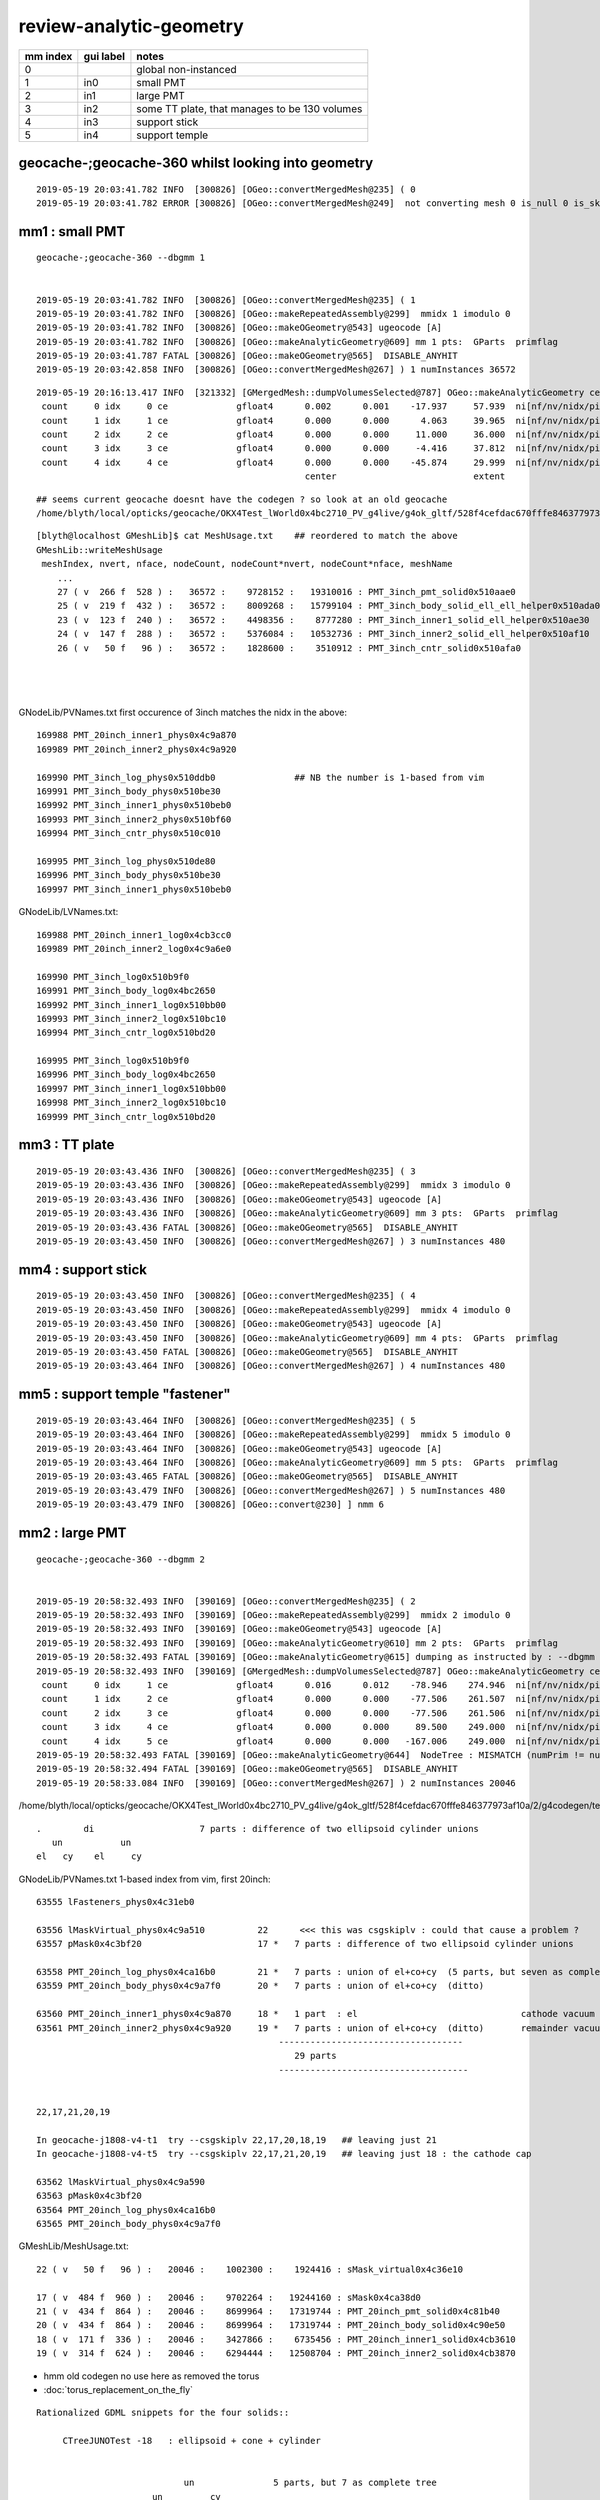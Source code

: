 review-analytic-geometry
=========================





===============   =================  ================
mm index            gui label          notes
===============   =================  ================
   0                                   global non-instanced
   1                  in0              small PMT
   2                  in1              large PMT
   3                  in2              some TT plate, that manages to be 130 volumes 
   4                  in3              support stick
   5                  in4              support temple
===============   =================  ================




geocache-;geocache-360  whilst looking into geometry
------------------------------------------------------



::

    2019-05-19 20:03:41.782 INFO  [300826] [OGeo::convertMergedMesh@235] ( 0
    2019-05-19 20:03:41.782 ERROR [300826] [OGeo::convertMergedMesh@249]  not converting mesh 0 is_null 0 is_skip 1 is_empty 0


mm1 : small PMT
--------------------

::

    geocache-;geocache-360 --dbgmm 1  


    2019-05-19 20:03:41.782 INFO  [300826] [OGeo::convertMergedMesh@235] ( 1
    2019-05-19 20:03:41.782 INFO  [300826] [OGeo::makeRepeatedAssembly@299]  mmidx 1 imodulo 0
    2019-05-19 20:03:41.782 INFO  [300826] [OGeo::makeOGeometry@543] ugeocode [A]
    2019-05-19 20:03:41.782 INFO  [300826] [OGeo::makeAnalyticGeometry@609] mm 1 pts:  GParts  primflag         flagnodetree numParts    7 numPrim    5
    2019-05-19 20:03:41.787 FATAL [300826] [OGeo::makeOGeometry@565]  DISABLE_ANYHIT 
    2019-05-19 20:03:42.858 INFO  [300826] [OGeo::convertMergedMesh@267] ) 1 numInstances 36572

::

    2019-05-19 20:16:13.417 INFO  [321332] [GMergedMesh::dumpVolumesSelected@787] OGeo::makeAnalyticGeometry ce0 gfloat4      0.002      0.001    -17.937     57.939  NumVolumes 5 NumVolumesSelected 0
     count     0 idx     0 ce             gfloat4      0.002      0.001    -17.937     57.939  ni[nf/nv/nidx/pidx]       (528,266,169989,62592)  id[nidx,midx,bidx,sidx]           (169989, 27, 19,  0)
     count     1 idx     1 ce             gfloat4      0.000      0.000      4.063     39.965  ni[nf/nv/nidx/pidx]       (432,219,169990,169989) id[nidx,midx,bidx,sidx]           (169990, 25, 20,  0)
     count     2 idx     2 ce             gfloat4      0.000      0.000     11.000     36.000  ni[nf/nv/nidx/pidx]       (240,123,169991,169990) id[nidx,midx,bidx,sidx]           (169991, 23, 24,  0)
     count     3 idx     3 ce             gfloat4      0.000      0.000     -4.416     37.812  ni[nf/nv/nidx/pidx]       (288,147,169992,169990) id[nidx,midx,bidx,sidx]           (169992, 24, 25,  0)
     count     4 idx     4 ce             gfloat4      0.000      0.000    -45.874     29.999  ni[nf/nv/nidx/pidx]       ( 96, 50,169993,169989) id[nidx,midx,bidx,sidx]           (169993, 26, 17,  0)
                                                       center                          extent                        faces,verts,node-idx,parent-idx   node-idx/mesh-idx "lv"/boundary/surface
::

    ## seems current geocache doesnt have the codegen ? so look at an old geocache
    /home/blyth/local/opticks/geocache/OKX4Test_lWorld0x4bc2710_PV_g4live/g4ok_gltf/528f4cefdac670fffe846377973af10a/2/g4codegen/tests/x027.cc
             
::

    [blyth@localhost GMeshLib]$ cat MeshUsage.txt    ## reordered to match the above 
    GMeshLib::writeMeshUsage
     meshIndex, nvert, nface, nodeCount, nodeCount*nvert, nodeCount*nface, meshName 
        ...
        27 ( v  266 f  528 ) :   36572 :    9728152 :   19310016 : PMT_3inch_pmt_solid0x510aae0                  : union of sphere and polycone "cylinder" (3 parts)
        25 ( v  219 f  432 ) :   36572 :    8009268 :   15799104 : PMT_3inch_body_solid_ell_ell_helper0x510ada0  : z-cut ellipsoid  (1 part)
        23 ( v  123 f  240 ) :   36572 :    4498356 :    8777280 : PMT_3inch_inner1_solid_ell_helper0x510ae30    : another z-cut ellipsoid (1 part)
        24 ( v  147 f  288 ) :   36572 :    5376084 :   10532736 : PMT_3inch_inner2_solid_ell_helper0x510af10    : yet-another z-cut ellipsoid (1 part)
        26 ( v   50 f   96 ) :   36572 :    1828600 :    3510912 : PMT_3inch_cntr_solid0x510afa0                 : polycone cylinder (1 part)
                                                                                                                 ----------------------------------------
                                                                                                                   expecting 7 parts    : YEP 
                                                                                                                 ----------------------------------------
GNodeLib/PVNames.txt first occurence of 3inch matches the nidx in the above::

    169988 PMT_20inch_inner1_phys0x4c9a870
    169989 PMT_20inch_inner2_phys0x4c9a920

    169990 PMT_3inch_log_phys0x510ddb0               ## NB the number is 1-based from vim   
    169991 PMT_3inch_body_phys0x510be30
    169992 PMT_3inch_inner1_phys0x510beb0
    169993 PMT_3inch_inner2_phys0x510bf60
    169994 PMT_3inch_cntr_phys0x510c010

    169995 PMT_3inch_log_phys0x510de80
    169996 PMT_3inch_body_phys0x510be30
    169997 PMT_3inch_inner1_phys0x510beb0


GNodeLib/LVNames.txt::

    169988 PMT_20inch_inner1_log0x4cb3cc0
    169989 PMT_20inch_inner2_log0x4c9a6e0

    169990 PMT_3inch_log0x510b9f0
    169991 PMT_3inch_body_log0x4bc2650
    169992 PMT_3inch_inner1_log0x510bb00
    169993 PMT_3inch_inner2_log0x510bc10
    169994 PMT_3inch_cntr_log0x510bd20

    169995 PMT_3inch_log0x510b9f0
    169996 PMT_3inch_body_log0x4bc2650
    169997 PMT_3inch_inner1_log0x510bb00
    169998 PMT_3inch_inner2_log0x510bc10
    169999 PMT_3inch_cntr_log0x510bd20



mm3 : TT plate
-----------------

::

    2019-05-19 20:03:43.436 INFO  [300826] [OGeo::convertMergedMesh@235] ( 3
    2019-05-19 20:03:43.436 INFO  [300826] [OGeo::makeRepeatedAssembly@299]  mmidx 3 imodulo 0
    2019-05-19 20:03:43.436 INFO  [300826] [OGeo::makeOGeometry@543] ugeocode [A]
    2019-05-19 20:03:43.436 INFO  [300826] [OGeo::makeAnalyticGeometry@609] mm 3 pts:  GParts  primflag         flagnodetree numParts  130 numPrim  130
    2019-05-19 20:03:43.436 FATAL [300826] [OGeo::makeOGeometry@565]  DISABLE_ANYHIT 
    2019-05-19 20:03:43.450 INFO  [300826] [OGeo::convertMergedMesh@267] ) 3 numInstances 480


mm4 : support stick
-----------------------

::

    2019-05-19 20:03:43.450 INFO  [300826] [OGeo::convertMergedMesh@235] ( 4
    2019-05-19 20:03:43.450 INFO  [300826] [OGeo::makeRepeatedAssembly@299]  mmidx 4 imodulo 0
    2019-05-19 20:03:43.450 INFO  [300826] [OGeo::makeOGeometry@543] ugeocode [A]
    2019-05-19 20:03:43.450 INFO  [300826] [OGeo::makeAnalyticGeometry@609] mm 4 pts:  GParts  primflag         flagnodetree numParts    3 numPrim    1
    2019-05-19 20:03:43.450 FATAL [300826] [OGeo::makeOGeometry@565]  DISABLE_ANYHIT 
    2019-05-19 20:03:43.464 INFO  [300826] [OGeo::convertMergedMesh@267] ) 4 numInstances 480


mm5 : support temple "fastener"
--------------------------------------

::

    2019-05-19 20:03:43.464 INFO  [300826] [OGeo::convertMergedMesh@235] ( 5
    2019-05-19 20:03:43.464 INFO  [300826] [OGeo::makeRepeatedAssembly@299]  mmidx 5 imodulo 0
    2019-05-19 20:03:43.464 INFO  [300826] [OGeo::makeOGeometry@543] ugeocode [A]
    2019-05-19 20:03:43.464 INFO  [300826] [OGeo::makeAnalyticGeometry@609] mm 5 pts:  GParts  primflag         flagnodetree numParts   31 numPrim    1
    2019-05-19 20:03:43.465 FATAL [300826] [OGeo::makeOGeometry@565]  DISABLE_ANYHIT 
    2019-05-19 20:03:43.479 INFO  [300826] [OGeo::convertMergedMesh@267] ) 5 numInstances 480
    2019-05-19 20:03:43.479 INFO  [300826] [OGeo::convert@230] ] nmm 6

















mm2 : large PMT
--------------------

::

    geocache-;geocache-360 --dbgmm 2


    2019-05-19 20:58:32.493 INFO  [390169] [OGeo::convertMergedMesh@235] ( 2
    2019-05-19 20:58:32.493 INFO  [390169] [OGeo::makeRepeatedAssembly@299]  mmidx 2 imodulo 0
    2019-05-19 20:58:32.493 INFO  [390169] [OGeo::makeOGeometry@543] ugeocode [A]
    2019-05-19 20:58:32.493 INFO  [390169] [OGeo::makeAnalyticGeometry@610] mm 2 pts:  GParts  primflag         flagnodetree numParts   29 numPrim    5
    2019-05-19 20:58:32.493 FATAL [390169] [OGeo::makeAnalyticGeometry@615] dumping as instructed by : --dbgmm 2
    2019-05-19 20:58:32.493 INFO  [390169] [GMergedMesh::dumpVolumesSelected@787] OGeo::makeAnalyticGeometry ce0 gfloat4      0.016      0.012    -78.946    274.946  NumVolumes 6 NumVolumesSelected 0
     count     0 idx     1 ce             gfloat4      0.016      0.012    -78.946    274.946  ni[nf/nv/nidx/pidx]         (960,484,63556,63555) id[nidx,midx,bidx,sidx]            (63556, 17, 15,  0)
     count     1 idx     2 ce             gfloat4      0.000      0.000    -77.506    261.507  ni[nf/nv/nidx/pidx]         (864,434,63557,63555) id[nidx,midx,bidx,sidx]            (63557, 21, 20,  0)
     count     2 idx     3 ce             gfloat4      0.000      0.000    -77.506    261.506  ni[nf/nv/nidx/pidx]         (864,434,63558,63557) id[nidx,midx,bidx,sidx]            (63558, 20, 21,  0)
     count     3 idx     4 ce             gfloat4      0.000      0.000     89.500    249.000  ni[nf/nv/nidx/pidx]         (336,171,63559,63558) id[nidx,midx,bidx,sidx]            (63559, 18, 22,  0)
     count     4 idx     5 ce             gfloat4      0.000      0.000   -167.006    249.000  ni[nf/nv/nidx/pidx]         (624,314,63560,63558) id[nidx,midx,bidx,sidx]            (63560, 19, 23,  0)
    2019-05-19 20:58:32.493 FATAL [390169] [OGeo::makeAnalyticGeometry@644]  NodeTree : MISMATCH (numPrim != numVolumes)  numVolumes 6 numVolumesSelected 0 numPrim 5 numPart 29 numTran 14 numPlan 0
    2019-05-19 20:58:32.494 FATAL [390169] [OGeo::makeOGeometry@565]  DISABLE_ANYHIT 
    2019-05-19 20:58:33.084 INFO  [390169] [OGeo::convertMergedMesh@267] ) 2 numInstances 20046



/home/blyth/local/opticks/geocache/OKX4Test_lWorld0x4bc2710_PV_g4live/g4ok_gltf/528f4cefdac670fffe846377973af10a/2/g4codegen/tests/x017.cc::

    
    .        di                    7 parts : difference of two ellipsoid cylinder unions
       un           un
    el   cy    el     cy



GNodeLib/PVNames.txt 1-based index from vim, first 20inch::

     63555 lFasteners_phys0x4c31eb0

     63556 lMaskVirtual_phys0x4c9a510          22      <<< this was csgskiplv : could that cause a problem ?
     63557 pMask0x4c3bf20                      17 *   7 parts : difference of two ellipsoid cylinder unions 

     63558 PMT_20inch_log_phys0x4ca16b0        21 *   7 parts : union of el+co+cy  (5 parts, but seven as complete tree)
     63559 PMT_20inch_body_phys0x4c9a7f0       20 *   7 parts : union of el+co+cy  (ditto)
                 
     63560 PMT_20inch_inner1_phys0x4c9a870     18 *   1 part  : el                               cathode vacuum cap
     63561 PMT_20inch_inner2_phys0x4c9a920     19 *   7 parts : union of el+co+cy  (ditto)       remainder vacuum 
                                                   -----------------------------------
                                                      29 parts 
                                                   ------------------------------------

        
     22,17,21,20,19 

     In geocache-j1808-v4-t1  try --csgskiplv 22,17,20,18,19   ## leaving just 21
     In geocache-j1808-v4-t5  try --csgskiplv 22,17,21,20,19   ## leaving just 18 : the cathode cap
                                               
     63562 lMaskVirtual_phys0x4c9a590
     63563 pMask0x4c3bf20
     63564 PMT_20inch_log_phys0x4ca16b0
     63565 PMT_20inch_body_phys0x4c9a7f0

GMeshLib/MeshUsage.txt::

    22 ( v   50 f   96 ) :   20046 :    1002300 :    1924416 : sMask_virtual0x4c36e10

    17 ( v  484 f  960 ) :   20046 :    9702264 :   19244160 : sMask0x4ca38d0
    21 ( v  434 f  864 ) :   20046 :    8699964 :   17319744 : PMT_20inch_pmt_solid0x4c81b40
    20 ( v  434 f  864 ) :   20046 :    8699964 :   17319744 : PMT_20inch_body_solid0x4c90e50
    18 ( v  171 f  336 ) :   20046 :    3427866 :    6735456 : PMT_20inch_inner1_solid0x4cb3610
    19 ( v  314 f  624 ) :   20046 :    6294444 :   12508704 : PMT_20inch_inner2_solid0x4cb3870



* hmm old codegen no use here as removed the torus 
* :doc:`torus_replacement_on_the_fly`

::

    Rationalized GDML snippets for the four solids::

         CTreeJUNOTest -18   : ellipsoid + cone + cylinder


                                un               5 parts, but 7 as complete tree
                          un         cy
                        el  co
                     


         CTreeJUNOTest -19
         CTreeJUNOTest -20
         CTreeJUNOTest -21



opticksdata-jv4-vi::

      1552     <volume name="lMaskVirtual0x4c803b0">
      1553       <materialref ref="Water0x4bb9ba0"/>
      1554       <solidref ref="sMask_virtual0x4c36e10"/>
      1555       <physvol name="pMask0x4c3bf20">
      1556         <volumeref ref="lMask0x4ca3960"/>

          1523     <volume name="lMask0x4ca3960">
          1524       <materialref ref="Acrylic0x4b83450"/>
          1525       <solidref ref="sMask0x4ca38d0"/>
          1526     </volume>

      1557       </physvol>
      1558       <physvol name="PMT_20inch_log_phys0x4ca16b0">                ###### log_phys
      1559         <volumeref ref="PMT_20inch_log0x4cb3bb0"/>

          1545     <volume name="PMT_20inch_log0x4cb3bb0">
          1546       <materialref ref="Pyrex0x4bae2a0"/>
          1547       <solidref ref="PMT_20inch_pmt_solid0x4c81b40"/>           ###### pmt_solid
          1548       <physvol name="PMT_20inch_body_phys0x4c9a7f0">            ###### body_phys
          1549         <volumeref ref="PMT_20inch_body_log0x4cb3aa0"/>

              1535     <volume name="PMT_20inch_body_log0x4cb3aa0">
              1536       <materialref ref="Pyrex0x4bae2a0"/>                   ###### pyrex inside pyrex with almost same dimensions : not healthy 
              1537       <solidref ref="PMT_20inch_body_solid0x4c90e50"/>      ###### body_solid
              1538       <physvol name="PMT_20inch_inner1_phys0x4c9a870">
              1539         <volumeref ref="PMT_20inch_inner1_log0x4cb3cc0"/>

                  1527     <volume name="PMT_20inch_inner1_log0x4cb3cc0">
                  1528       <materialref ref="Vacuum0x4b9b630"/>
                  1529       <solidref ref="PMT_20inch_inner1_solid0x4cb3610"/>
                  1530     </volume>

              1540       </physvol>
              1541       <physvol name="PMT_20inch_inner2_phys0x4c9a920">
              1542         <volumeref ref="PMT_20inch_inner2_log0x4c9a6e0"/>

                  1531     <volume name="PMT_20inch_inner2_log0x4c9a6e0">
                  1532       <materialref ref="Vacuum0x4b9b630"/>
                  1533       <solidref ref="PMT_20inch_inner2_solid0x4cb3870"/>
                  1534     </volume>

              1543       </physvol>
              1544     </volume>

          1550       </physvol>
          1551     </volume>

      1560       </physvol>
      1561     </volume>






SUSPECT NEAR_DEGENERACY OF LV:20 AND LV:21 pyrex inside pyrex AS POTENTIAL PROBLEM
-----------------------------------------------------------------------------------------



with the complicated mm2
~~~~~~~~~~~~~~~~~~~~~~~~~~~

::

     geocache-;geocache-bench --xanalytic --enabledmergedmesh 2        ## reproducibility check 

     OpSnapTest --envkey --target 352851 --eye -1,-1,-1 --snapconfig steps=5,eyestartz=-1,eyestopz=-0.5 --size 5120,2880,1 --embedded --cvd 0,1 --rtx 0 --runfolder geocache-bench --runstamp 1558185148 --runlabel R0_TITAN_V_AND_TITAN_RTX --xanalytic --enabledmergedmesh 2
                    20190518_211228     metric      rfast      rslow 
           R0_TITAN_V_AND_TITAN_RTX      0.073      1.000      0.217 
                       R0_TITAN_RTX      0.119      1.615      0.350 
                         R0_TITAN_V      0.136      1.859      0.403 
                         R2_TITAN_V      0.314      4.274      0.927 
                         R1_TITAN_V      0.315      4.288      0.930 
                       R1_TITAN_RTX      0.338      4.610      0.999 
                       R2_TITAN_RTX      0.339      4.612      1.000 



test with simplified mm2 : some x4 faster, and RTX does not hinder
~~~~~~~~~~~~~~~~~~~~~~~~~~~~~~~~~~~~~~~~~~~~~~~~~~~~~~~~~~~~~~~~~~~~ 

With the geocache-j1808-v4-t1 geometry ie with --csgskiplv 22,17,20,18,19     ## leave just 21, see notes/issues/review-analytic-geometry.rst  
are much faster and RTX does not hinder::

     OpSnapTest --envkey --target 352851 --eye -1,-1,-1 --snapconfig steps=5,eyestartz=-1,eyestopz=-0.5 --size 5120,2880,1 --embedded --cvd 0,1 --rtx 0 --runfolder geocache-bench --runstamp 1558280460 --runlabel R0_TITAN_V_AND_TITAN_RTX --xanalytic --enabledmergedmesh 2
                    20190519_234100  launchAVG      rfast      rslow      prelaunch000 
           R0_TITAN_V_AND_TITAN_RTX      0.045      1.000      0.546          24.067 
                         R1_TITAN_V      0.066      1.471      0.803           2.823 
                         R0_TITAN_V      0.078      1.741      0.951          11.123 
                       R1_TITAN_RTX      0.080      1.798      0.981           2.928 
                       R0_TITAN_RTX      0.082      1.832      1.000          13.503 




Exercise improved digest+geocache handling for easier jumping between geometries
----------------------------------------------------------------------------------


Setup back functions for changing 20inch PMT csgskiplv::

    geocache-export()
    {
        local geofunc=$1
        export OPTICKS_GEOFUNC=$geofunc
        export OPTICKS_KEY=$(${geofunc}-key)
        export OPTICKS_COMMENT=$(${geofunc}-comment)

        geocache-desc
    }
    geocache-desc()
    {
        printf "%-16s : %s \n" "OPTICKS_GEOFUNC" $OPTICKS_GEOFUNC
        printf "%-16s : %s \n" "OPTICKS_KEY"     $OPTICKS_KEY
        printf "%-16s : %s \n" "OPTICKS_COMMENT" $OPTICKS_COMMENT
    }


    geocache-j1808-v4-comment(){ echo reproduce-rtx-inversion-skipping-just-lv-22-maskVirtual ; }
    geocache-j1808-v4-key(){     echo OKX4Test.X4PhysicalVolume.lWorld0x4bc2710_PV.f6cc352e44243f8fa536ab483ad390ce ; }
    geocache-j1808-v4-export(){  geocache-export ${FUNCNAME/-export} ; }
    geocache-j1808-v4(){  geocache-j1808-v4- --csgskiplv 22 --runfolder $FUNCNAME --runcomment $(${FUNCNAME}-comment) ; }   

    geocache-j1808-v4-t1-comment(){ echo leave-just-21-see-notes/issues/review-analytic-geometry.rst ; }
    geocache-j1808-v4-t1-key(){     echo OKX4Test.X4PhysicalVolume.lWorld0x4bc2710_PV.5cc3de75a98f405a4e483bad34be348f ; }
    geocache-j1808-v4-t1-export(){  geocache-export ${FUNCNAME/-export} ; }
    geocache-j1808-v4-t1(){ geocache-j1808-v4- --csgskiplv 22,17,20,18,19 --runfolder $FUNCNAME --runcomment $(${FUNCNAME}-comment)  ; } 

    geocache-j1808-v4-t2-comment(){ echo skip-22-virtualMask+20-almost-degenerate-inner-pyrex-see-notes/issues/review-analytic-geometry.rst ; }
    geocache-j1808-v4-t2-key(){     echo OKX4Test.X4PhysicalVolume.lWorld0x4bc2710_PV.781dc285412368f18465809232634d52 ; }
    geocache-j1808-v4-t2-export(){  geocache-export ${FUNCNAME/-export} ; }
    geocache-j1808-v4-t2(){ geocache-j1808-v4- --csgskiplv 22,20 --runfolder $FUNCNAME --runcomment $(${FUNCNAME}-comment)  ; } 

    geocache-j1808-v4-t3-comment(){ echo skip-22-virtualMask+17-mask+20-almost-degenerate-inner-pyrex-see-notes/issues/review-analytic-geometry.rst ; }
    geocache-j1808-v4-t3-key(){     echo OKX4Test.X4PhysicalVolume.lWorld0x4bc2710_PV.52e273e4ad5423fe2fc8aa44bbf055ec ; }
    geocache-j1808-v4-t3-export(){  geocache-export ${FUNCNAME/-export} ; }
    geocache-j1808-v4-t3(){ geocache-j1808-v4- --csgskiplv 22,17,20 --runfolder $FUNCNAME --runcomment $(${FUNCNAME}-comment)  ; } 

    geocache-j1808-v4-t4-comment(){ echo skip-22-virtualMask+17-mask+20-almost-degenerate-inner-pyrex+19-remainder-vacuum-see-notes/issues/review-analytic-geometry.rst ; }
    geocache-j1808-v4-t4-key(){     echo OKX4Test.X4PhysicalVolume.lWorld0x4bc2710_PV.078714e5894f31953fc9afce731c77f3 ; }
    geocache-j1808-v4-t4-export(){  geocache-export ${FUNCNAME/-export} ; }
    geocache-j1808-v4-t4(){ geocache-j1808-v4- --csgskiplv 22,17,20,19 --runfolder $FUNCNAME --runcomment $(${FUNCNAME}-comment)  ; } 

    geocache-j1808-v4-t5-comment(){ echo just-18-hemi-ellipsoid-cathode-cap-see-notes/issues/review-analytic-geometry.rst ; }
    geocache-j1808-v4-t5-key(){     echo OKX4Test.X4PhysicalVolume.lWorld0x4bc2710_PV.732c52dd2f92338b4c570163ede44230 ; }
    geocache-j1808-v4-t5-export(){  geocache-export ${FUNCNAME/-export} ; }
    geocache-j1808-v4-t5(){ geocache-j1808-v4- --csgskiplv 22,17,21,20,19 --runfolder $FUNCNAME --runcomment $(${FUNCNAME}-comment)  ; } 

    geocache-bashrc-export(){   geocache-j1808-v4-t5-export ; }









Tee up the geocache via OPTICKS_KEY::

    [blyth@localhost 1]$ geocache-;geocache-j1808-v4-t1-export
              OPTICKS_GEOFUNC : geocache-j1808-v4-t1 
                  OPTICKS_KEY : OKX4Test.X4PhysicalVolume.lWorld0x4bc2710_PV.5cc3de75a98f405a4e483bad34be348f 
              OPTICKS_COMMENT : leave-just-21-see-notes/issues/review-analytic-geometry.rst 

::

    geocache-;geocache-bench --xanalytic --enabledmergedmesh 2 

    OpSnapTest --envkey --target 352851 --eye -1,-1,-1 --snapconfig steps=5,eyestartz=-1,eyestopz=-0.5 --size 5120,2880,1 --embedded --cvd 0,1 --rtx 0 --runfolder geocache-bench --runstamp 1558355800 --runlabel R0_TITAN_V_AND_TITAN_RTX --xanalytic --enabledmergedmesh 2
                    20190520_203640  launchAVG      rfast      rslow      prelaunch000 
           R0_TITAN_V_AND_TITAN_RTX      0.046      1.000      0.548          12.270 
                         R1_TITAN_V      0.066      1.453      0.796           2.789 
                         R0_TITAN_V      0.078      1.709      0.936           6.343 
                       R0_TITAN_RTX      0.083      1.808      0.991           6.334 
                       R1_TITAN_RTX      0.083      1.824      1.000           2.815 


* reproduces the same good behaviour with PMT unsheathed as seen above 20190519_234100



::

     geocache-gui --enabledmergedmesh 2 
     ## just the simplified 20 inch PMT with only LV:21  with good 30fps raytrace performance



geocache-j1808-v4-export : back to bad behavior
~~~~~~~~~~~~~~~~~~~~~~~~~~~~~~~~~~~~~~~~~~~~~~~~~~~~~~~~


::

    [blyth@localhost 1]$ geocache-;geocache-j1808-v4-export
              OPTICKS_GEOFUNC : geocache-j1808-v4 
                  OPTICKS_KEY : OKX4Test.X4PhysicalVolume.lWorld0x4bc2710_PV.f6cc352e44243f8fa536ab483ad390ce 
              OPTICKS_COMMENT : reproduce-rtx-inversion-skipping-just-lv-22-maskVirtual 
    [blyth@localhost 1]$ 


    geocache-gui --enabledmergedmesh 2   ## back to the shielded PMT 

    geocache-;geocache-bench --xanalytic --enabledmergedmesh 2 


::

     OpSnapTest --envkey --target 352851 --eye -1,-1,-1 --snapconfig steps=5,eyestartz=-1,eyestopz=-0.5 --size 5120,2880,1 --embedded --cvd 0,1 --rtx 0 --runfolder geocache-bench --runstamp 1558356618 --runlabel R0_TITAN_V_AND_TITAN_RTX --xanalytic --enabledmergedmesh 2
                    20190520_205018  launchAVG      rfast      rslow      prelaunch000 
           R0_TITAN_V_AND_TITAN_RTX      0.072      1.000      0.212          12.141 
                       R0_TITAN_RTX      0.121      1.675      0.355           6.296 
                         R0_TITAN_V      0.135      1.875      0.397           6.520 
                         R1_TITAN_V      0.315      4.361      0.924           2.859 
                       R1_TITAN_RTX      0.341      4.721      1.000           3.065 

* bad behavior when just skip 22




geocache-j1808-v4-t2 : looks identical have just skipped the near degenererate 20 as well
~~~~~~~~~~~~~~~~~~~~~~~~~~~~~~~~~~~~~~~~~~~~~~~~~~~~~~~~~~~~~~~~~~~~~~~~~~~~~~~~~~~~~~~~~~~~~

::

       OPTICKS_GEOFUNC : geocache-j1808-v4-t2 
       OPTICKS_KEY     : OKX4Test.X4PhysicalVolume.lWorld0x4bc2710_PV.781dc285412368f18465809232634d52 
       OPTICKS_COMMENT : skip-22-virtualMask+20-almost-degenerate-inner-pyrex-see-notes/issues/review-analytic-geometry.rst 

       [blyth@localhost 1]$ geocache-gui --enabledmergedmesh 2   ## looks identical to above, impossible to see the near degenerate 20 that is skipped


::
     geocache-;geocache-bench --xanalytic --enabledmergedmesh 2 

     OpSnapTest --envkey --target 352851 --eye -1,-1,-1 --snapconfig steps=5,eyestartz=-1,eyestopz=-0.5 --size 5120,2880,1 --embedded --cvd 0,1 --rtx 0 --runfolder geocache-bench --runstamp 1558357731 --runlabel R0_TITAN_V_AND_TITAN_RTX --xanalytic --enabledmergedmesh 2
                    20190520_210851  launchAVG      rfast      rslow      prelaunch000 
           R0_TITAN_V_AND_TITAN_RTX      0.068      1.000      0.254          12.126 
                       R0_TITAN_RTX      0.111      1.643      0.417           6.187 
                         R0_TITAN_V      0.123      1.814      0.460           6.114 
                         R1_TITAN_V      0.246      3.640      0.923           2.828 
                       R1_TITAN_RTX      0.267      3.944      1.000           2.926 


* skipping the degenerate helps a bit, but its not all of the problem : R1 is factor of 2 slower


cache-j1808-v4-t3 : skip the shield too
~~~~~~~~~~~~~~~~~~~~~~~~~~~~~~~~~~~~~~~~~~~~~~~

::

    OPTICKS_GEOFUNC  : geocache-j1808-v4-t3 
    OPTICKS_KEY      : OKX4Test.X4PhysicalVolume.lWorld0x4bc2710_PV.52e273e4ad5423fe2fc8aa44bbf055ec 
    OPTICKS_COMMENT  : skip-22-virtualMask+17-mask+20-almost-degenerate-inner-pyrex-see-notes/issues/review-analytic-geometry.rst 
    [blyth@localhost 1]$ 
    [blyth@localhost 1]$ geocache-gui --enabledmergedmesh 2


::

     geocache-;geocache-bench --xanalytic --enabledmergedmesh 2 

     OpSnapTest --envkey --target 352851 --eye -1,-1,-1 --snapconfig steps=5,eyestartz=-1,eyestopz=-0.5 --size 5120,2880,1 --embedded --cvd 0,1 --rtx 0 --runfolder geocache-bench --runstamp 1558358830 --runlabel R0_TITAN_V_AND_TITAN_RTX --xanalytic --enabledmergedmesh 2
                    20190520_212710  launchAVG      rfast      rslow      prelaunch000 
           R0_TITAN_V_AND_TITAN_RTX      0.053      1.000      0.259          12.301 
                       R0_TITAN_RTX      0.097      1.830      0.475           6.302 
                         R0_TITAN_V      0.100      1.891      0.490           6.445 
                         R1_TITAN_V      0.172      3.240      0.840           2.858 
                       R1_TITAN_RTX      0.205      3.857      1.000           2.986 




cache-j1808-v4-t4 : skip the remainder vacuum too
~~~~~~~~~~~~~~~~~~~~~~~~~~~~~~~~~~~~~~~~~~~~~~~~~~~


::

    OPTICKS_GEOFUNC  : geocache-j1808-v4-t4 
    OPTICKS_KEY      : OKX4Test.X4PhysicalVolume.lWorld0x4bc2710_PV.078714e5894f31953fc9afce731c77f3 
    OPTICKS_COMMENT  : skip-22-virtualMask+17-mask+20-almost-degenerate-inner-pyrex+19-remainder-vacuum-see-notes/issues/review-analytic-geometry.rst 
    [blyth@localhost ~]$ 
    [blyth@localhost ~]$ 
    [blyth@localhost ~]$ geocache-gui --enabledmergedmesh 2
    ## smth odd here : do not see the ellipsoid z-cut in the raytrace : it looks like a full ellipsoid, but it looks as expected in the rasterized   


::

     geocache-;geocache-bench --xanalytic --enabledmergedmesh 2 

     OpSnapTest --envkey --target 352851 --eye -1,-1,-1 --snapconfig steps=5,eyestartz=-1,eyestopz=-0.5 --size 5120,2880,1 --embedded --cvd 0,1 --rtx 0 --runfolder geocache-bench --runstamp 1558359862 --runlabel R0_TITAN_V_AND_TITAN_RTX --xanalytic --enabledmergedmesh 2
                    20190520_214422  launchAVG      rfast      rslow      prelaunch000 
           R0_TITAN_V_AND_TITAN_RTX      0.050      1.000      0.374          12.372 
                         R0_TITAN_V      0.088      1.740      0.651           6.410 
                       R0_TITAN_RTX      0.090      1.787      0.668           6.354 
                         R1_TITAN_V      0.109      2.173      0.813           2.835 
                       R1_TITAN_RTX      0.134      2.673      1.000           2.948 



cache-j1808-v4-t5 : skip all except cathode cap : should be a hemi-ellipsoid : SMOKING GUN : RAYTRACE IS FULL ELLIPSOID
~~~~~~~~~~~~~~~~~~~~~~~~~~~~~~~~~~~~~~~~~~~~~~~~~~~~~~~~~~~~~~~~~~~~~~~~~~~~~~~~~~~~~~~~~~~~~~~~~~~~~~~~~~~~~~~~~~~~~~~~~~~

::

    OPTICKS_GEOFUNC  : geocache-j1808-v4-t5 
    OPTICKS_KEY      : OKX4Test.X4PhysicalVolume.lWorld0x4bc2710_PV.732c52dd2f92338b4c570163ede44230 
    OPTICKS_COMMENT  : just-18-hemi-ellipsoid-cathode-cap-see-notes/issues/review-analytic-geometry.rst 
    [blyth@localhost ~]$ 
    [blyth@localhost ~]$ geocache-gui --enabledmergedmesh 2


::

     geocache-;geocache-bench --xanalytic --enabledmergedmesh 2 

     OpSnapTest --envkey --target 352851 --eye -1,-1,-1 --snapconfig steps=5,eyestartz=-1,eyestopz=-0.5 --size 5120,2880,1 --embedded --cvd 0,1 --rtx 0 --runfolder geocache-bench --runstamp 1558361030 --runlabel R0_TITAN_V_AND_TITAN_RTX --xanalytic --enabledmergedmesh 2
                    20190520_220350  launchAVG      rfast      rslow      prelaunch000 
           R0_TITAN_V_AND_TITAN_RTX      0.040      1.000      0.554          12.563 
                         R1_TITAN_V      0.049      1.210      0.670           2.841 
                       R1_TITAN_RTX      0.063      1.558      0.863           2.901 
                         R0_TITAN_V      0.065      1.622      0.899           6.433 
                       R0_TITAN_RTX      0.073      1.805      1.000           6.414 


* no RTX inversion with ellipsoid



LV 18 : why is the raytrace ellipsoid uncut ? FIXED BUG WITH TRANSLATION OF HEMI-ELLIPSOIDS NOT BECOMING ZSPHERE
------------------------------------------------------------------------------------------------------------------

::

    [blyth@localhost ~]$ CTreeJUNOTest -18
    torus->t mat4
         1.000      0.000      0.000      0.000 
         0.000      1.000      0.000      0.000 
         0.000      0.000      1.000   -219.000 
         0.000      0.000      0.000      1.000 
               tla  vec3       0.000      0.000   -219.000  
    2019-05-20 22:07:24.827 INFO  [239139] [NTreeJUNO::replacement_cone@63]  torus_rhs dvec2(97.000000, -219.000000)
    2019-05-20 22:07:24.827 INFO  [239139] [NTreeJUNO::replacement_cone@66] torus R 97 r 52.01
    2019-05-20 22:07:24.827 INFO  [239139] [nnode::reconstruct_ellipsoid@1892]  sx 1.39106 sy 1.39106 sz 1 radius 179
    2019-05-20 22:07:24.827 INFO  [239139] [NTreeJUNO::replacement_cone@73]  ellipsoid e_axes vec3(249.000000, 249.000000, 179.000000) e_zcut vec2(-179.000000, 179.000000)
    2019-05-20 22:07:24.939 INFO  [239139] [NTreeJUNO::replacement_cone@78]  ca dvec2(83.993834, -168.508521)
    2019-05-20 22:07:24.939 INFO  [239139] [NTreeJUNO::rationalize@115] 
    2019-05-20 22:07:24.939 INFO  [239139] [NTreeJUNO::rationalize@143]  label PMT_20inch_inner1_solid0x4cb3610 is_x018 1 is_x019 0 is_x020 0 is_x021 0
    2019-05-20 22:07:24.939 FATAL [239139] [test_lv@30] LV=-18 label PMT_20inch_inner1_solid0x4cb3610
    2019-05-20 22:07:24.939 ERROR [239139] [test_lv@31] NTreeAnalyse height 0 count 1
      zs


    inorder (left-to-right) 
     [ 0:zs] P PMT_20inch_inner1_solid0x4cb3610 


    2019-05-20 22:07:24.939 INFO  [239139] [nnode::reconstruct_ellipsoid@1892]  sx 1.39106 sy 1.39106 sz 1 radius 179
    G4GDML: Writing solids...
    2019-05-20 22:07:24.942 FATAL [239139] [test_lv@39] <?xml version="1.0" encoding="UTF-8" standalone="no" ?>
    <gdml xmlns:xsi="http://www.w3.org/2001/XMLSchema-instance" xsi:noNamespaceSchemaLocation="SchemaLocation">

      <solids>
        <ellipsoid ax="249" by="249" cz="179" lunit="mm" name="PMT_20inch_inner1_solid0x4cb3610" zcut1="0" zcut2="179"/>
      </solids>

    </gdml>

    2019-05-20 22:07:24.943 INFO  [239139] [test_lv@42] writing gdml to /tmp/blyth/location/CTreeJUNOTest/n018.gdml
    G4GDML: Writing solids...


::

    geocache-;geocache-gui --enabledmergedmesh 2 --dbgmm 2


Add some ellipsoid debug in x4 and recreate::

     geocache-j1808-v4-t5 --dbglv 18

::

    2019-05-20 22:35:02.887 INFO  [286941] [X4PhysicalVolume::convertSolid@488]  [  --dbglv 18 PMT_20inch_inner1_log0x4cb3cc0
    2019-05-20 22:35:02.887 INFO  [286941] [X4Solid::convertEllipsoid@907]  zcut1 0 zcut2 179 z1 -179 z2 179 cz 179 zslice 0
    G4GDML: Writing solids...
    2019-05-20 22:35:02.887 INFO  [286941] [X4PhysicalVolume::convertSolid@501] [--g4codegen] lvIdx 18 soIdx 18 lvname PMT_20inch_inner1_log0x4cb3cc0
    // start portion generated by nnode::to_g4code 
    G4VSolid* make_solid()
    { 
        G4VSolid* a = new G4Ellipsoid("PMT_20inch_inner1_solid0x4cb3610", 249.000000, 249.000000, 179.000000, 0.000000, 179.000000) ; // 0
        return a ; 
    } 
    // end portion generated by nnode::to_g4code 
    G4GDML: Writing solids...
    2019-05-20 22:35:02.888 INFO  [286941] [X4Solid::convertEllipsoid@907]  zcut1 0 zcut2 179 z1 -179 z2 179 cz 179 zslice 0
    2019-05-20 22:35:02.890 INFO  [286941] [NTreeProcess<T>::Process@39] before
    NTreeAnalyse height 0 count 1
      sp


    inorder (left-to-right) 
     [ 0:sp] P PMT_20inch_inner1_solid0x4cb3610_ellipsoid 


    2019-05-20 22:35:02.890 INFO  [286941] [NTreeProcess<T>::Process@54] after
    NTreeAnalyse height 0 count 1
      sp


    inorder (left-to-right) 
     [ 0:sp] P PMT_20inch_inner1_solid0x4cb3610_ellipsoid 


    2019-05-20 22:35:02.890 INFO  [286941] [NTreeProcess<T>::Process@55]  soIdx 18 lvIdx 18 height0 0 height1 0 ### LISTED
    2019-05-20 22:35:02.891 INFO  [286941] [X4PhysicalVolume::convertSolid@532]  ] 18


::

     882 void X4Solid::convertEllipsoid()
     883 {
     884     const G4Ellipsoid* const solid = static_cast<const G4Ellipsoid*>(m_solid);
     885     assert(solid);
     886 
     887     // G4GDMLWriteSolids::EllipsoidWrite
     888 
     889     float ax = solid->GetSemiAxisMax(0)/mm ;
     890     float by = solid->GetSemiAxisMax(1)/mm ;
     891     float cz = solid->GetSemiAxisMax(2)/mm ;
     892 
     893     glm::vec3 scale( ax/cz, by/cz, 1.f) ;
     894     // unity scaling in z, so z-coords are unaffected  
     895 
     896     float zcut1 = solid->GetZBottomCut()/mm ;
     897     float zcut2 = solid->GetZTopCut()/mm ;
     898 
     899 
     900 
     901     float z1 = zcut1 != 0.f && zcut1 > -cz ? zcut1 : -cz ;
     902     float z2 = zcut2 != 0.f && zcut2 <  cz ? zcut2 :  cz ;
     ///                ^^^^^^^^^^^^ WHATS SPECIAL ABOUT ZERO ???

     903     assert( z2 > z1 ) ;
     904 
     905     bool zslice = z1 > -cz || z2 < cz ;
     906 
     907     LOG(info)
     908          << " zcut1 " << zcut1
     909          << " zcut2 " << zcut2
     910          << " z1 " << z1
     911          << " z2 " << z2
     912          << " cz " << cz
     913          << " zslice " << zslice
     914          ;
     915 
     916 
     917     nnode* cn = zslice ?
     918                           (nnode*)make_zsphere( 0.f, 0.f, 0.f, cz, z1, z2 )
     919                        :
     920                           (nnode*)make_sphere( 0.f, 0.f, 0.f, cz )
     921                        ;


